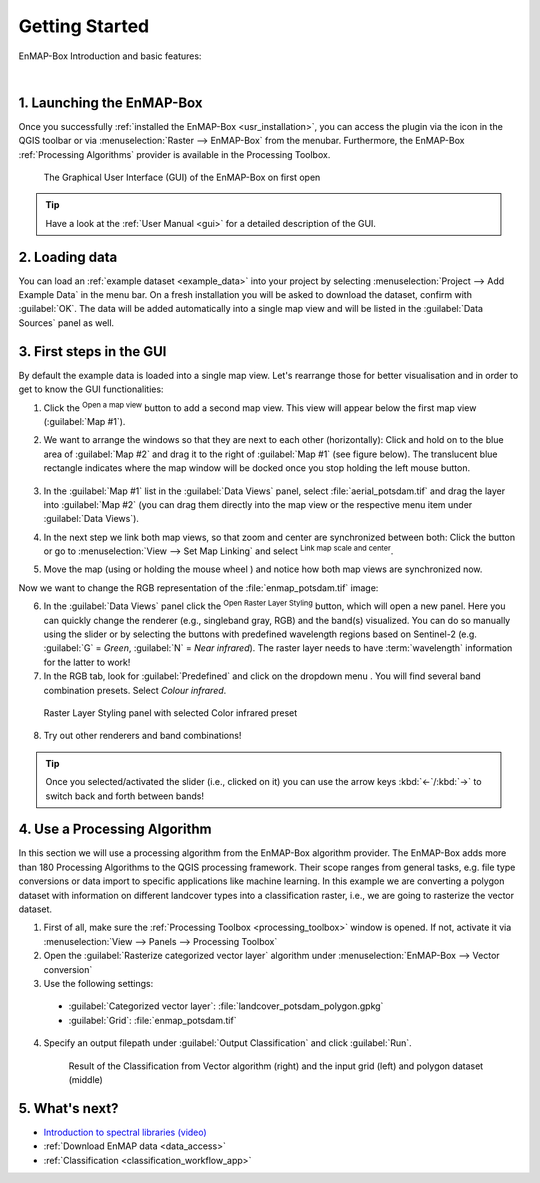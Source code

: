 .. _getting_started:

###############
Getting Started
###############

EnMAP-Box Introduction and basic features:

.. raw:: html

   <div style="text-align: center;">
   <iframe width="100%" height="380" src="https://www.youtube-nocookie.com/embed/31FQ5zXl2Rw" title="YouTube video player" frameborder="0" allow="accelerometer; autoplay; clipboard-write; encrypted-media; gyroscope; picture-in-picture; web-share" allowfullscreen></iframe>
   </div>

|

1. Launching the EnMAP-Box
##########################

Once you successfully :ref:`installed the EnMAP-Box <usr_installation>`, you can access the plugin via the |enmapbox| icon
in the QGIS toolbar or via :menuselection:`Raster --> EnMAP-Box` from the menubar.
Furthermore, the EnMAP-Box :ref:`Processing Algorithms` provider is available in the Processing Toolbox.

    .. figure:: ../img/manual_gui.png
        :width: 100%
        :align: center

        The Graphical User Interface (GUI) of the EnMAP-Box on first open

.. tip:: Have a look at the :ref:`User Manual <gui>` for a detailed description of the GUI.


2. Loading data
###############

You can load an :ref:`example dataset <example_data>` into your project by selecting :menuselection:`Project --> Add Example Data` in the menu bar.
On a fresh installation you will be asked to download the dataset, confirm with :guilabel:`OK`.
The data will be added automatically into a single map view and will be listed in the :guilabel:`Data Sources` panel as well.


3. First steps in the GUI
#########################

By default the example data is loaded into a single map view. Let's rearrange those for better visualisation and in order
to get to know the GUI functionalities:

1. Click the |viewlist_mapdock| :sup:`Open a map view` button to add a second map view. This view will appear below the
   first map view (:guilabel:`Map #1`).
2. We want to arrange the windows so that they are next to each other (horizontally): Click and hold on to the blue area of
   :guilabel:`Map #2` and drag it to the right of :guilabel:`Map #1` (see figure below). The translucent blue rectangle
   indicates where the map window will be docked once you stop holding the left mouse button.

    .. figure:: ../img/mapviewshift.png
       :align: center
       :width: 800

3. In the :guilabel:`Map #1` list in the :guilabel:`Data Views` panel, select :file:`aerial_potsdam.tif` and drag the
   layer into :guilabel:`Map #2` (you can drag them directly into the map view or the respective menu item under :guilabel:`Data Views`).
4. In the next step we link both map views, so that zoom and center are synchronized between both:
   Click the |link_basic| button or go to :menuselection:`View --> Set Map Linking` and select
   |link_all_mapscale_center| :sup:`Link map scale and center`.
5. Move the map (using |mActionPan| or holding the mouse wheel |mouse_wheel|) and notice how both map views are synchronized now.

Now we want to change the RGB representation of the :file:`enmap_potsdam.tif` image:

6. In the :guilabel:`Data Views` panel click the |symbology| :sup:`Open Raster Layer Styling` button, which will open
   a new panel. Here you can quickly change the renderer (e.g., singleband gray, RGB) and the band(s) visualized. You can
   do so manually using the slider or by selecting the buttons with predefined wavelength regions based on Sentinel-2 (e.g.
   :guilabel:`G` = *Green*, :guilabel:`N` = *Near infrared*).
   The raster layer needs to have :term:`wavelength` information for the latter to work!
7. In the RGB tab, look for :guilabel:`Predefined` and click on the dropdown menu |combo|. You will find several band
   combination presets. Select `Colour infrared`.

  .. figure:: /img/rasterlayerstyling.png
     :align: center
     :width: 100%

     Raster Layer Styling panel with selected Color infrared preset

8. Try out other renderers and band combinations!

.. tip::

   Once you selected/activated the slider (i.e., clicked |mouse_leftclick| on it) you can use the arrow keys :kbd:`←`/:kbd:`→` to
   switch back and forth between bands!

4. Use a Processing Algorithm
#############################

In this section we will use a processing algorithm from the EnMAP-Box algorithm provider. The EnMAP-Box adds more than
180 Processing Algorithms to the QGIS processing framework. Their scope ranges from general tasks, e.g. file type
conversions or data import to specific applications like machine learning.
In this example we are converting a polygon dataset with information on different landcover types into a
classification raster, i.e., we are going to rasterize the vector dataset.

1. First of all, make sure the :ref:`Processing Toolbox <processing_toolbox>` window is opened. If not, activate it via
   :menuselection:`View --> Panels --> Processing Toolbox`
2. Open the :guilabel:`Rasterize categorized vector layer` algorithm under :menuselection:`EnMAP-Box --> Vector conversion`
3. Use the following settings:

  * :guilabel:`Categorized vector layer`: :file:`landcover_potsdam_polygon.gpkg`
  * :guilabel:`Grid`: :file:`enmap_potsdam.tif`

4. Specify an output filepath under :guilabel:`Output Classification` and click :guilabel:`Run`.

    .. figure:: /img/example_rasterize_classification.png
       :align: center
       :width: 100%

       Result of the Classification from Vector algorithm (right) and the input grid (left) and polygon dataset (middle)


5. What's next?
###############

* `Introduction to spectral libraries (video) <https://www.youtube.com/watch?v=qVoi0CoJheI>`_
* :ref:`Download EnMAP data <data_access>`
* :ref:`Classification <classification_workflow_app>`

.. seealso::

   If you face issues or have questions, head over to the `GitHub Discussions page <https://github.com/EnMAP-Box/enmap-box/discussions>`_
   and start a new discussion.


.. AUTOGENERATED SUBSTITUTIONS - DO NOT EDIT PAST THIS LINE

.. |combo| image:: /img/icons/combo.png
   :width: 28px
.. |enmapbox| image:: /img/icons/enmapbox.svg
   :width: 28px
.. |link_all_mapscale_center| image:: /img/icons/link_all_mapscale_center.svg
   :width: 28px
.. |link_basic| image:: /img/icons/link_basic.svg
   :width: 28px
.. |mActionPan| image:: /img/icons/mActionPan.svg
   :width: 28px
.. |mouse_leftclick| image:: /img/icons/mouse_leftclick.svg
   :width: 28px
.. |mouse_wheel| image:: /img/icons/mouse_wheel.svg
   :width: 28px
.. |symbology| image:: /img/icons/symbology.svg
   :width: 28px
.. |viewlist_mapdock| image:: /img/icons/viewlist_mapdock.svg
   :width: 28px
